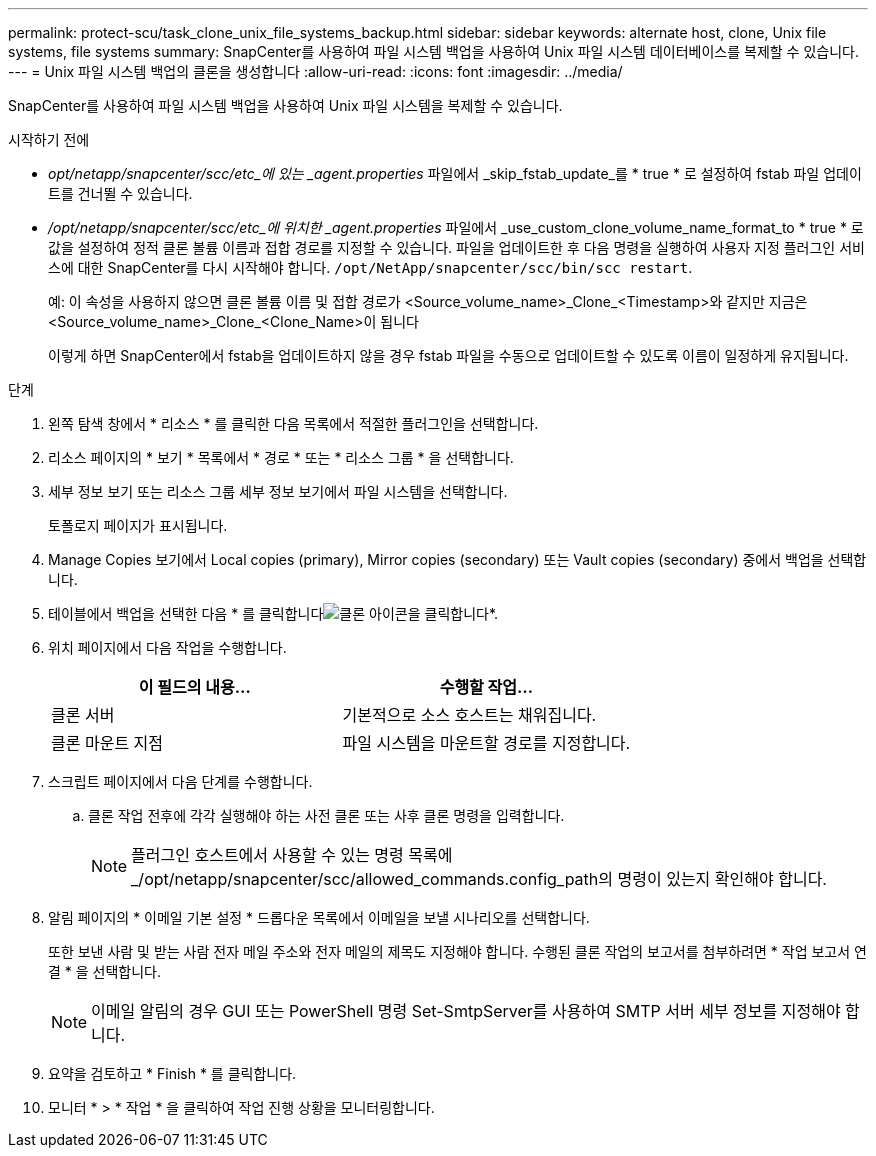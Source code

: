 ---
permalink: protect-scu/task_clone_unix_file_systems_backup.html 
sidebar: sidebar 
keywords: alternate host, clone, Unix file systems, file systems 
summary: SnapCenter를 사용하여 파일 시스템 백업을 사용하여 Unix 파일 시스템 데이터베이스를 복제할 수 있습니다. 
---
= Unix 파일 시스템 백업의 클론을 생성합니다
:allow-uri-read: 
:icons: font
:imagesdir: ../media/


[role="lead"]
SnapCenter를 사용하여 파일 시스템 백업을 사용하여 Unix 파일 시스템을 복제할 수 있습니다.

.시작하기 전에
* _opt/netapp/snapcenter/scc/etc_에 있는 _agent.properties_ 파일에서 _skip_fstab_update_를 * true * 로 설정하여 fstab 파일 업데이트를 건너뛸 수 있습니다.
* _/opt/netapp/snapcenter/scc/etc_에 위치한 _agent.properties_ 파일에서 _use_custom_clone_volume_name_format_to * true * 로 값을 설정하여 정적 클론 볼륨 이름과 접합 경로를 지정할 수 있습니다. 파일을 업데이트한 후 다음 명령을 실행하여 사용자 지정 플러그인 서비스에 대한 SnapCenter를 다시 시작해야 합니다. `/opt/NetApp/snapcenter/scc/bin/scc restart`.
+
예: 이 속성을 사용하지 않으면 클론 볼륨 이름 및 접합 경로가 <Source_volume_name>_Clone_<Timestamp>와 같지만 지금은 <Source_volume_name>_Clone_<Clone_Name>이 됩니다

+
이렇게 하면 SnapCenter에서 fstab을 업데이트하지 않을 경우 fstab 파일을 수동으로 업데이트할 수 있도록 이름이 일정하게 유지됩니다.



.단계
. 왼쪽 탐색 창에서 * 리소스 * 를 클릭한 다음 목록에서 적절한 플러그인을 선택합니다.
. 리소스 페이지의 * 보기 * 목록에서 * 경로 * 또는 * 리소스 그룹 * 을 선택합니다.
. 세부 정보 보기 또는 리소스 그룹 세부 정보 보기에서 파일 시스템을 선택합니다.
+
토폴로지 페이지가 표시됩니다.

. Manage Copies 보기에서 Local copies (primary), Mirror copies (secondary) 또는 Vault copies (secondary) 중에서 백업을 선택합니다.
. 테이블에서 백업을 선택한 다음 * 를 클릭합니다image:../media/clone_icon.gif["클론 아이콘을 클릭합니다"]*.
. 위치 페이지에서 다음 작업을 수행합니다.
+
|===
| 이 필드의 내용... | 수행할 작업... 


 a| 
클론 서버
 a| 
기본적으로 소스 호스트는 채워집니다.



 a| 
클론 마운트 지점
 a| 
파일 시스템을 마운트할 경로를 지정합니다.

|===
. 스크립트 페이지에서 다음 단계를 수행합니다.
+
.. 클론 작업 전후에 각각 실행해야 하는 사전 클론 또는 사후 클론 명령을 입력합니다.
+

NOTE: 플러그인 호스트에서 사용할 수 있는 명령 목록에 _/opt/netapp/snapcenter/scc/allowed_commands.config_path의 명령이 있는지 확인해야 합니다.



. 알림 페이지의 * 이메일 기본 설정 * 드롭다운 목록에서 이메일을 보낼 시나리오를 선택합니다.
+
또한 보낸 사람 및 받는 사람 전자 메일 주소와 전자 메일의 제목도 지정해야 합니다. 수행된 클론 작업의 보고서를 첨부하려면 * 작업 보고서 연결 * 을 선택합니다.

+

NOTE: 이메일 알림의 경우 GUI 또는 PowerShell 명령 Set-SmtpServer를 사용하여 SMTP 서버 세부 정보를 지정해야 합니다.

. 요약을 검토하고 * Finish * 를 클릭합니다.
. 모니터 * > * 작업 * 을 클릭하여 작업 진행 상황을 모니터링합니다.

